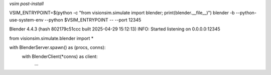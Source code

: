 
`vsim post-install`

VSIM_ENTRYPOINT=$(python -c "from visionsim.simulate import blender; print(blender.__file__)")
blender -b --python-use-system-env --python $VSIM_ENTRYPOINT -- --port 12345

Blender 4.4.3 (hash 802179c51ccc built 2025-04-29 15:12:13)
INFO: Started listening on 0.0.0.0:12345


from visionsim.simulate.blender import *

with BlenderServer.spawn() as (procs, conns):
    with BlenderClient(*conns) as client:
        ...
